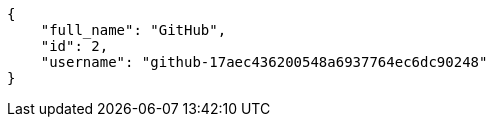 [source,json]
----
{
    "full_name": "GitHub",
    "id": 2,
    "username": "github-17aec436200548a6937764ec6dc90248"
}
----
